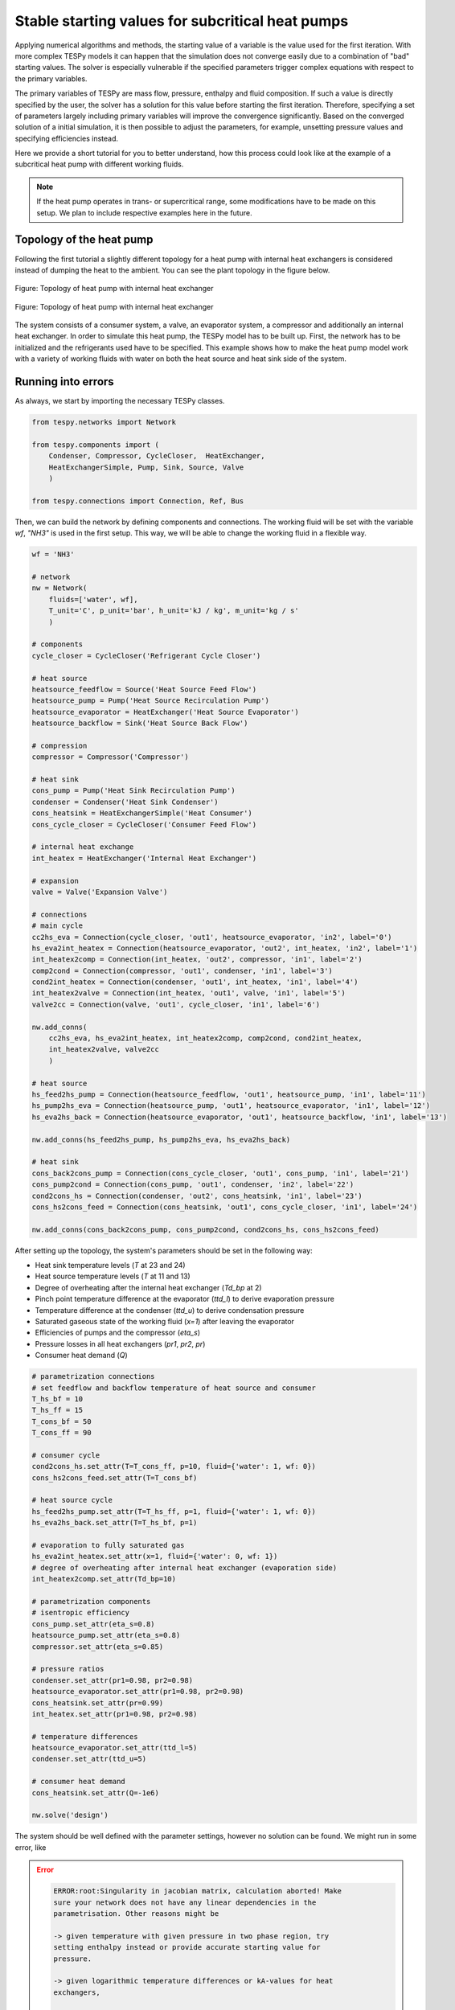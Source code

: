 .. _tespy_tutorial_starting_values_label:

Stable starting values for subcritical heat pumps
-------------------------------------------------

Applying numerical algorithms and methods, the starting value of a variable
is the value used for the first iteration. With more complex TESPy models
it can happen that the simulation does not converge easily due to a combination
of "bad" starting values. The solver is especially vulnerable if the specified
parameters trigger complex equations with respect to the primary variables.

The primary variables of TESPy are mass flow, pressure, enthalpy and fluid
composition. If such a value is directly specified by the user, the solver has
a solution for this value before starting the first iteration. Therefore,
specifying a set of parameters largely including primary variables will improve
the convergence significantly. Based on the converged solution of a initial
simulation, it is then possible to adjust the parameters, for example, unsetting
pressure values and specifying efficiencies instead.

Here we provide a short tutorial for you to better understand, how this process
could look like at the example of a subcritical heat pump with different working
fluids.

.. note::

    If the heat pump operates in trans- or supercritical range, some
    modifications have to be made on this setup. We plan to include respective
    examples here in the future.

Topology of the heat pump
^^^^^^^^^^^^^^^^^^^^^^^^^

Following the first tutorial a slightly different topology for a heat pump with
internal heat exchangers is considered instead of dumping the heat to the
ambient. You can see the plant topology in the figure below.

.. figure:: /_static/images/tutorials/heat_pump_starting_values/flowsheet.svg
    :align: center
    :alt: Topology of heat pump with internal heat exchanger
    :figclass: only-light

    Figure: Topology of heat pump with internal heat exchanger

.. figure:: /_static/images/tutorials/heat_pump_starting_values/flowsheet_darkmode.svg
    :align: center
    :alt: Topology of heat pump with internal heat exchanger
    :figclass: only-dark

    Figure: Topology of heat pump with internal heat exchanger

The system consists of a consumer system, a valve, an evaporator system, a
compressor and additionally an internal heat exchanger. In order to simulate
this heat pump, the TESPy model has to be built up. First, the network has to
be initialized and the refrigerants used have to be specified. This example
shows how to make the heat pump model work with a variety of working fluids with
water on both the heat source and heat sink side of the system.

Running into errors
^^^^^^^^^^^^^^^^^^^

As always, we start by importing the necessary TESPy classes.

.. code-block:: python

    from tespy.networks import Network

    from tespy.components import (
        Condenser, Compressor, CycleCloser,  HeatExchanger,
        HeatExchangerSimple, Pump, Sink, Source, Valve
        )

    from tespy.connections import Connection, Ref, Bus

Then, we can build the network by defining components and connections. The
working fluid will be set with the variable `wf`, `"NH3"` is used in the first
setup. This way, we will be able to change the working fluid in a flexible way.

.. code-block:: python

    wf = 'NH3'

    # network
    nw = Network(
        fluids=['water', wf],
        T_unit='C', p_unit='bar', h_unit='kJ / kg', m_unit='kg / s'
        )

    # components
    cycle_closer = CycleCloser('Refrigerant Cycle Closer')

    # heat source
    heatsource_feedflow = Source('Heat Source Feed Flow')
    heatsource_pump = Pump('Heat Source Recirculation Pump')
    heatsource_evaporator = HeatExchanger('Heat Source Evaporator')
    heatsource_backflow = Sink('Heat Source Back Flow')

    # compression
    compressor = Compressor('Compressor')

    # heat sink
    cons_pump = Pump('Heat Sink Recirculation Pump')
    condenser = Condenser('Heat Sink Condenser')
    cons_heatsink = HeatExchangerSimple('Heat Consumer')
    cons_cycle_closer = CycleCloser('Consumer Feed Flow')

    # internal heat exchange
    int_heatex = HeatExchanger('Internal Heat Exchanger')

    # expansion
    valve = Valve('Expansion Valve')

    # connections
    # main cycle
    cc2hs_eva = Connection(cycle_closer, 'out1', heatsource_evaporator, 'in2', label='0')
    hs_eva2int_heatex = Connection(heatsource_evaporator, 'out2', int_heatex, 'in2', label='1')
    int_heatex2comp = Connection(int_heatex, 'out2', compressor, 'in1', label='2')
    comp2cond = Connection(compressor, 'out1', condenser, 'in1', label='3')
    cond2int_heatex = Connection(condenser, 'out1', int_heatex, 'in1', label='4')
    int_heatex2valve = Connection(int_heatex, 'out1', valve, 'in1', label='5')
    valve2cc = Connection(valve, 'out1', cycle_closer, 'in1', label='6')

    nw.add_conns(
        cc2hs_eva, hs_eva2int_heatex, int_heatex2comp, comp2cond, cond2int_heatex,
        int_heatex2valve, valve2cc
        )

    # heat source
    hs_feed2hs_pump = Connection(heatsource_feedflow, 'out1', heatsource_pump, 'in1', label='11')
    hs_pump2hs_eva = Connection(heatsource_pump, 'out1', heatsource_evaporator, 'in1', label='12')
    hs_eva2hs_back = Connection(heatsource_evaporator, 'out1', heatsource_backflow, 'in1', label='13')

    nw.add_conns(hs_feed2hs_pump, hs_pump2hs_eva, hs_eva2hs_back)

    # heat sink
    cons_back2cons_pump = Connection(cons_cycle_closer, 'out1', cons_pump, 'in1', label='21')
    cons_pump2cond = Connection(cons_pump, 'out1', condenser, 'in2', label='22')
    cond2cons_hs = Connection(condenser, 'out2', cons_heatsink, 'in1', label='23')
    cons_hs2cons_feed = Connection(cons_heatsink, 'out1', cons_cycle_closer, 'in1', label='24')

    nw.add_conns(cons_back2cons_pump, cons_pump2cond, cond2cons_hs, cons_hs2cons_feed)

After setting up the topology, the system's parameters should be set in the
following way:

- Heat sink temperature levels (`T` at 23 and 24)
- Heat source temperature levels (`T` at 11 and 13)
- Degree of overheating after the internal heat exchanger (`Td_bp` at 2)
- Pinch point temperature difference at the evaporator (`ttd_l`) to derive
  evaporation pressure
- Temperature difference at the condenser (`ttd_u`) to derive condensation
  pressure
- Saturated gaseous state of the working fluid (`x=1`) after leaving the
  evaporator
- Efficiencies of pumps and the compressor (`eta_s`)
- Pressure losses in all heat exchangers (`pr1`, `pr2`, `pr`)
- Consumer heat demand (`Q`)

.. code-block:: python

    # parametrization connections
    # set feedflow and backflow temperature of heat source and consumer
    T_hs_bf = 10
    T_hs_ff = 15
    T_cons_bf = 50
    T_cons_ff = 90

    # consumer cycle
    cond2cons_hs.set_attr(T=T_cons_ff, p=10, fluid={'water': 1, wf: 0})
    cons_hs2cons_feed.set_attr(T=T_cons_bf)

    # heat source cycle
    hs_feed2hs_pump.set_attr(T=T_hs_ff, p=1, fluid={'water': 1, wf: 0})
    hs_eva2hs_back.set_attr(T=T_hs_bf, p=1)

    # evaporation to fully saturated gas
    hs_eva2int_heatex.set_attr(x=1, fluid={'water': 0, wf: 1})
    # degree of overheating after internal heat exchanger (evaporation side)
    int_heatex2comp.set_attr(Td_bp=10)

    # parametrization components
    # isentropic efficiency
    cons_pump.set_attr(eta_s=0.8)
    heatsource_pump.set_attr(eta_s=0.8)
    compressor.set_attr(eta_s=0.85)

    # pressure ratios
    condenser.set_attr(pr1=0.98, pr2=0.98)
    heatsource_evaporator.set_attr(pr1=0.98, pr2=0.98)
    cons_heatsink.set_attr(pr=0.99)
    int_heatex.set_attr(pr1=0.98, pr2=0.98)

    # temperature differences
    heatsource_evaporator.set_attr(ttd_l=5)
    condenser.set_attr(ttd_u=5)

    # consumer heat demand
    cons_heatsink.set_attr(Q=-1e6)

    nw.solve('design')

The system should be well defined with the parameter settings, however no
solution can be found. We might run in some error, like

.. error::

    .. code-block:: bash

        ERROR:root:Singularity in jacobian matrix, calculation aborted! Make
        sure your network does not have any linear dependencies in the
        parametrisation. Other reasons might be

        -> given temperature with given pressure in two phase region, try
        setting enthalpy instead or provide accurate starting value for
        pressure.

        -> given logarithmic temperature differences or kA-values for heat
        exchangers,

        -> support better starting values.

        -> bad starting value for fuel mass flow of combustion chamber, provide
        small (near to zero, but not zero) starting value.

or simply not making progress in the convergence

.. error::

    .. code-block:: bash

        WARNING:root:The solver does not seem to make any progress, aborting
        calculation. Residual value is 7.43e+05. This frequently happens, if
        the solver pushes the fluid properties out of their feasible range.

Fixing the errors
^^^^^^^^^^^^^^^^^

To generate good starting values for the simulation, it is recommended to set
pressure and enthalpy values instead of temperature differences. In this
example, fixed points can be identified with the help of the logph diagram
which you can see in the figure below.

.. figure:: /_static/images/tutorials/heat_pump_starting_values/logph.svg
    :align: center

    Figure: Logph diagram of ammonia

A rough estimation of the evaporation and condensation pressure can be obtained
and will be used to replace the temperature differences at the evaporator and
the condenser for the starting value generator. After condensation, the working
fluid is in saturated liquid state. We can retrieve the condensation pressure
corresponding to a temperature slightly below the heat sink temperature by using
the CoolProp `PropsSI` interface with the respective inputs. The same step can
be carried out on the heat source side. For the internal heat exchanger, an
enthalpy value is specified instead of the temperature difference to the boiling
point as well. It is important to note that the PropertySI function (PropsSI) is
used with SI units, which differ from the units defined in the network.

The temperature difference values are unset and pressure and enthalpy values are
set instead.

.. code-block:: python

    import CoolProp.CoolProp as CP

    # evaporation point
    p_eva = CP.PropsSI('P', 'Q', 1, 'T', T_hs_bf - 5 + 273.15, wf) * 1e-5
    hs_eva2int_heatex.set_attr(p=p_eva)
    heatsource_evaporator.set_attr(ttd_l=None)

    # condensation point
    p_cond = CP.PropsSI('P', 'Q', 0, 'T', T_cons_ff + 5 + 273.15, wf) * 1e-5
    cond2int_heatex.set_attr(p=p_cond)
    condenser.set_attr(ttd_u=None)

    # internal heat exchanger to compressor enthalpy
    h_evap = CP.PropsSI('H', 'Q', 1, 'T', T_hs_bf - 5 + 273.15, wf) * 1e-3
    int_heatex2comp.set_attr(Td_bp=None, h=h_evap * 1.01)

    # solve the network again
    nw.solve('design')


The model was solved successfully and has stored the starting values for any
follow-up. Therefore, we can undo our recent changes and restart the
simulation. For example, the COP is then calculated.

.. code-block:: python

    # evaporation point
    hs_eva2int_heatex.set_attr(p=None)
    heatsource_evaporator.set_attr(ttd_l=5)

    # condensation point
    cond2int_heatex.set_attr(p=None)
    condenser.set_attr(ttd_u=5)

    # internal heat exchanger superheating
    int_heatex2comp.set_attr(Td_bp=5, h=None)

    # solve the network again
    nw.solve('design')

    # calculate the COP
    cop = abs(
        cons_heatsink.Q.val
        / (cons_pump.P.val + heatsource_pump.P.val + compressor.P.val)
    )

Expand fix to any working fluids
^^^^^^^^^^^^^^^^^^^^^^^^^^^^^^^^

Finally, using this strategy, it is possible to build a generic function,
building a network, that works with a variety of working fluids.

.. dropdown:: Display source code of the full code

    .. code-block:: python

        import matplotlib.pyplot as plt
        import pandas as pd

        from tespy.networks import Network
        from tespy.components import (
            Condenser, Compressor, CycleCloser,  HeatExchanger,
            HeatExchangerSimple, Pump, Sink, Source, Valve
            )
        from tespy.connections import Connection, Ref, Bus
        import CoolProp.CoolProp as CP


        def generate_starting_values(wf):

            # network
            nw = Network(
                fluids=['water', wf],
                T_unit='C', p_unit='bar', h_unit='kJ / kg', m_unit='kg / s',
                iterinfo=False
            )

            # components
            cycle_closer = CycleCloser('Refrigerant Cycle Closer')

            # heat source
            heatsource_feedflow = Source('Heat Source Feed Flow')
            heatsource_pump = Pump('Heat Source Recirculation Pump')
            heatsource_evaporator = HeatExchanger('Heat Source Evaporator')
            heatsource_backflow = Sink('Heat Source Back Flow')

            # compression
            compressor = Compressor('Compressor')

            # heat sink
            cons_pump = Pump('Heat Sink Recirculation Pump')
            condenser = Condenser('Heat Sink Condenser')
            cons_heatsink = HeatExchangerSimple('Heat Consumer')
            cons_cycle_closer = CycleCloser('Consumer Feed Flow')

            # internal heat exchange
            int_heatex = HeatExchanger('Internal Heat Exchanger')

            # expansion
            valve = Valve('Expansion Valve')

            # connections
            # main cycle
            cc2hs_eva = Connection(cycle_closer, 'out1', heatsource_evaporator, 'in2', label='0')
            hs_eva2int_heatex = Connection(heatsource_evaporator, 'out2', int_heatex, 'in2', label='1')
            int_heatex2comp = Connection(int_heatex, 'out2', compressor, 'in1', label='2')
            comp2cond = Connection(compressor, 'out1', condenser, 'in1', label='3')
            cond2int_heatex = Connection(condenser, 'out1', int_heatex, 'in1', label='4')
            int_heatex2valve = Connection(int_heatex, 'out1', valve, 'in1', label='5')
            valve2cc = Connection(valve, 'out1', cycle_closer, 'in1', label='6')

            nw.add_conns(
                cc2hs_eva, hs_eva2int_heatex, int_heatex2comp, comp2cond, cond2int_heatex,
                int_heatex2valve, valve2cc
                )

            # heat source
            hs_feed2hs_pump = Connection(heatsource_feedflow, 'out1', heatsource_pump, 'in1', label='11')
            hs_pump2hs_eva = Connection(heatsource_pump, 'out1', heatsource_evaporator, 'in1', label='12')
            hs_eva2hs_back = Connection(heatsource_evaporator, 'out1', heatsource_backflow, 'in1', label='13')

            nw.add_conns(hs_feed2hs_pump, hs_pump2hs_eva, hs_eva2hs_back)

            # heat sink
            cons_back2cons_pump = Connection(cons_cycle_closer, 'out1', cons_pump, 'in1', label='20')
            cons_pump2cond = Connection(cons_pump, 'out1', condenser, 'in2', label='21')
            cond2cons_hs = Connection(condenser, 'out2', cons_heatsink, 'in1', label='22')
            cons_hs2cons_feed = Connection(cons_heatsink, 'out1', cons_cycle_closer, 'in1', label='23')

            nw.add_conns(cons_back2cons_pump, cons_pump2cond, cond2cons_hs, cons_hs2cons_feed)

            # set feedflow and backflow temperature of heat source and consumer
            T_hs_bf = 10
            T_hs_ff = 15
            T_cons_bf = 50
            T_cons_ff = 90

            # consumer cycle
            cond2cons_hs.set_attr(T=T_cons_ff, p=10, fluid={'water': 1, wf: 0})
            cons_hs2cons_feed.set_attr(T=T_cons_bf)

            # heat source cycle
            hs_feed2hs_pump.set_attr(T=T_hs_ff, p=1, fluid={'water': 1, wf: 0})
            hs_eva2hs_back.set_attr(T=T_hs_bf, p=1)

            # evaporation to fully saturated gas
            hs_eva2int_heatex.set_attr(x=1, fluid={'water': 0, wf: 1})

            # parametrization components
            # isentropic efficiency
            cons_pump.set_attr(eta_s=0.8)
            heatsource_pump.set_attr(eta_s=0.8)
            compressor.set_attr(eta_s=0.85)

            # pressure ratios
            condenser.set_attr(pr1=0.98, pr2=0.98)
            heatsource_evaporator.set_attr(pr1=0.98, pr2=0.98)
            cons_heatsink.set_attr(pr=0.99)
            int_heatex.set_attr(pr1=0.98, pr2=0.98)

            # evaporation point
            p_eva = CP.PropsSI('P', 'Q', 1, 'T', T_hs_bf - 5 + 273.15, wf) * 1e-5
            hs_eva2int_heatex.set_attr(p=p_eva)

            # condensation point
            p_cond = CP.PropsSI('P', 'Q', 0, 'T', T_cons_ff + 5 + 273.15, wf) * 1e-5
            cond2int_heatex.set_attr(p=p_cond)

            # internal heat exchanger to compressor enthalpy
            h_evap = CP.PropsSI('H', 'Q', 1, 'T', T_hs_bf - 5 + 273.15, wf) * 1e-3
            int_heatex2comp.set_attr(h=h_evap * 1.01)

            # consumer heat demand
            cons_heatsink.set_attr(Q=-1e6)

            power_bus = Bus('Total power input')
            heat_bus = Bus('Total heat production')
            power_bus.add_comps(
                {'comp': compressor, 'base': 'bus'},
                {'comp': cons_pump, 'base': 'bus'},
                {'comp': heatsource_pump, 'base': 'bus'},
            )
            heat_bus.add_comps({'comp': cons_heatsink})

            nw.add_busses(power_bus, heat_bus)

            nw.solve('design')

                # evaporation point
            hs_eva2int_heatex.set_attr(p=None)
            heatsource_evaporator.set_attr(ttd_l=5)

            # condensation point
            cond2int_heatex.set_attr(p=None)
            condenser.set_attr(ttd_u=5)

            # internal heat exchanger superheating
            int_heatex2comp.set_attr(Td_bp=5, h=None)

            # solve the network again
            nw.solve('design')

            return nw


        cop = pd.DataFrame(columns=["COP"])

        for wf in ['NH3', 'R22', 'R134a', 'R152a', 'R290', 'R718']:
            nw = generate_starting_values(wf)

            power = nw.busses['Total power input'].P.val
            heat = abs(nw.busses['Total heat production'].P.val)
            cop.loc[wf] = heat / power


        fig, ax = plt.subplots(1)

        cop.plot.bar(ax=ax, legend=False)

        ax.set_axisbelow(True)
        ax.yaxis.grid(linestyle='dashed')
        ax.set_xlabel('Name of working fluid')
        ax.set_ylabel('Coefficicent of performance')
        ax.set_title('Coefficicent of performance for different working fluids')
        plt.tight_layout()

        fig.savefig('COP_by_wf.svg')


    .. figure:: /_static/images/tutorials/heat_pump_starting_values/COP_by_wf.svg
        :align: center
        :alit: Analysis of the COP using different working fluids

        Figure: Analysis of the COP using different working fluids

Of course, there are different strategies, which include building the plant
step by step and successively adding more and more components.
